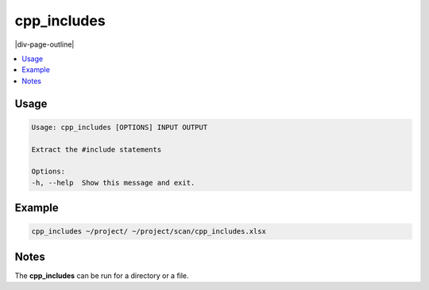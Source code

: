 .. _cpp_includes:

============
cpp_includes
============

|div-page-outline|

.. contents:: :local:
    :depth: 7



Usage
=====

.. code-block::

    Usage: cpp_includes [OPTIONS] INPUT OUTPUT

    Extract the #include statements

    Options:
    -h, --help  Show this message and exit.

Example
=======

.. code-block::

   cpp_includes ~/project/ ~/project/scan/cpp_includes.xlsx

Notes
=====
The **cpp_includes** can be run for a directory or a file.
